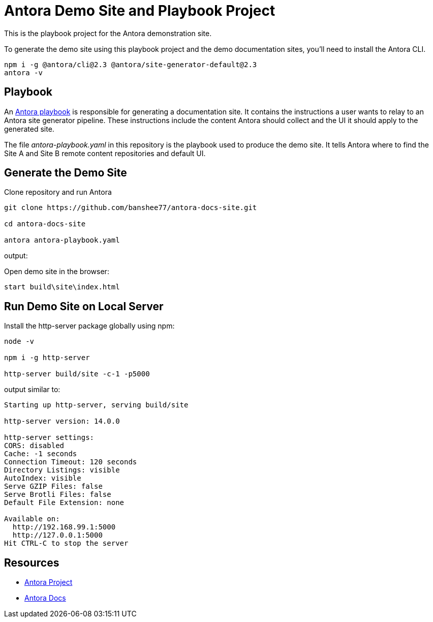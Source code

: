 = Antora Demo Site and Playbook Project
// :idprefix:
// :idseparator: -
// URIs:
:uri-project: https://antora.org
:uri-docs: https://docs.antora.org
:uri-org: https://github.com/banshee77
:uri-repo: {uri-org}/antora-docs-site
:uri-demo-playbook: {uri-repo}/blob/master/antora-playbook.yaml
:uri-antora-docs: https://docs.antora.org/antora/latest
:uri-docs-install: {uri-antora-docs}/install/install-antora/
:uri-docs-playbook: {uri-antora-docs}/playbook/playbook-schema/
:uri-docs-run: {uri-antora-docs}/run-antora/

This is the playbook project for the Antora demonstration site.

To generate the demo site using this playbook project and the demo documentation sites, you'll need to install the Antora CLI.

----
npm i -g @antora/cli@2.3 @antora/site-generator-default@2.3
antora -v
----

== Playbook

An {uri-demo-playbook}[Antora playbook] is responsible for generating a documentation site.
It contains the instructions a user wants to relay to an Antora site generator pipeline.
These instructions include the content Antora should collect and the UI it should apply to the generated site.

The file [.path]_antora-playbook.yaml_ in this repository is the playbook used to produce the demo site.
It tells Antora where to find the Site A and Site B remote content repositories and default UI.

== Generate the Demo Site

Clone repository and run Antora

----
git clone https://github.com/banshee77/antora-docs-site.git

cd antora-docs-site

antora antora-playbook.yaml
----

output:
----
----

Open demo site in the browser:

----
start build\site\index.html
----

== Run Demo Site on Local Server

Install the http-server package globally using npm:

----
node -v

npm i -g http-server

http-server build/site -c-1 -p5000
----

output similar to:

----
Starting up http-server, serving build/site

http-server version: 14.0.0

http-server settings: 
CORS: disabled
Cache: -1 seconds
Connection Timeout: 120 seconds
Directory Listings: visible
AutoIndex: visible
Serve GZIP Files: false
Serve Brotli Files: false
Default File Extension: none

Available on:
  http://192.168.99.1:5000
  http://127.0.0.1:5000
Hit CTRL-C to stop the server
----


== Resources

* {uri-project}[Antora Project]
* {uri-docs}[Antora Docs]
